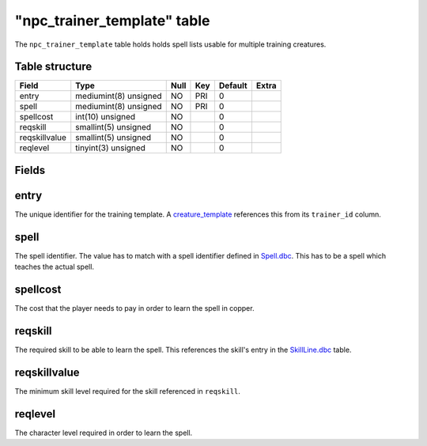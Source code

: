 .. _db-world-npc-trainer-template:

==============================
"npc\_trainer\_template" table
==============================

The ``npc_trainer_template`` table holds holds spell lists usable for
multiple training creatures.

Table structure
---------------

+-----------------+-------------------------+--------+-------+-----------+---------+
| Field           | Type                    | Null   | Key   | Default   | Extra   |
+=================+=========================+========+=======+===========+=========+
| entry           | mediumint(8) unsigned   | NO     | PRI   | 0         |         |
+-----------------+-------------------------+--------+-------+-----------+---------+
| spell           | mediumint(8) unsigned   | NO     | PRI   | 0         |         |
+-----------------+-------------------------+--------+-------+-----------+---------+
| spellcost       | int(10) unsigned        | NO     |       | 0         |         |
+-----------------+-------------------------+--------+-------+-----------+---------+
| reqskill        | smallint(5) unsigned    | NO     |       | 0         |         |
+-----------------+-------------------------+--------+-------+-----------+---------+
| reqskillvalue   | smallint(5) unsigned    | NO     |       | 0         |         |
+-----------------+-------------------------+--------+-------+-----------+---------+
| reqlevel        | tinyint(3) unsigned     | NO     |       | 0         |         |
+-----------------+-------------------------+--------+-------+-----------+---------+

Fields
------

entry
-----

The unique identifier for the training template. A
`creature\_template <creature_template>`__ references this from its
``trainer_id`` column.

spell
-----

The spell identifier. The value has to match with a spell identifier
defined in `Spell.dbc <../dbc/Spell.dbc>`__. This has to be a spell
which teaches the actual spell.

spellcost
---------

The cost that the player needs to pay in order to learn the spell in
copper.

reqskill
--------

The required skill to be able to learn the spell. This references the
skill's entry in the `SkillLine.dbc <../dbc/SkillLine.dbc>`__ table.

reqskillvalue
-------------

The minimum skill level required for the skill referenced in
``reqskill``.

reqlevel
--------

The character level required in order to learn the spell.
